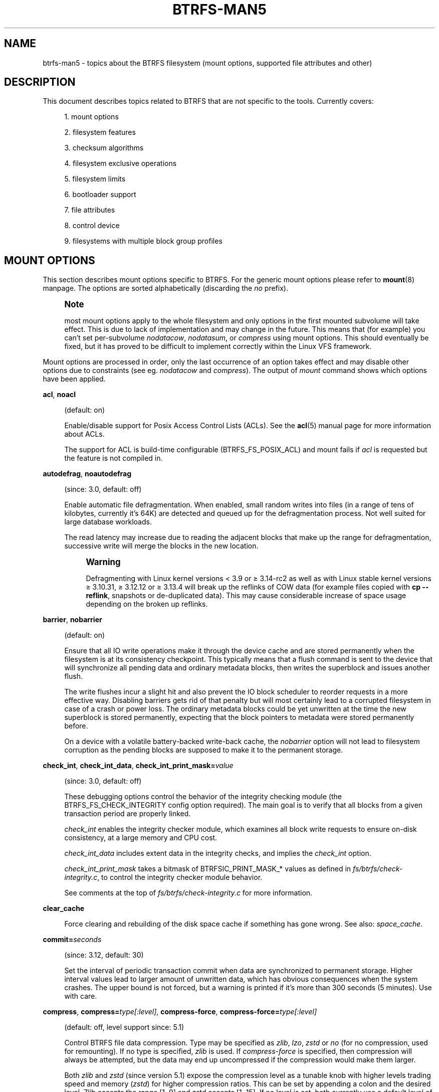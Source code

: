 '\" t
.\"     Title: btrfs-man5
.\"    Author: [FIXME: author] [see http://www.docbook.org/tdg5/en/html/author]
.\" Generator: DocBook XSL Stylesheets vsnapshot <http://docbook.sf.net/>
.\"      Date: 2021-02-05
.\"    Manual: \ \&
.\"    Source: \ \&
.\"  Language: English
.\"
.TH "BTRFS\-MAN5" "5" "2021\-02\-05" "\ \&" "\ \&"
.\" -----------------------------------------------------------------
.\" * Define some portability stuff
.\" -----------------------------------------------------------------
.\" ~~~~~~~~~~~~~~~~~~~~~~~~~~~~~~~~~~~~~~~~~~~~~~~~~~~~~~~~~~~~~~~~~
.\" http://bugs.debian.org/507673
.\" http://lists.gnu.org/archive/html/groff/2009-02/msg00013.html
.\" ~~~~~~~~~~~~~~~~~~~~~~~~~~~~~~~~~~~~~~~~~~~~~~~~~~~~~~~~~~~~~~~~~
.ie \n(.g .ds Aq \(aq
.el       .ds Aq '
.\" -----------------------------------------------------------------
.\" * set default formatting
.\" -----------------------------------------------------------------
.\" disable hyphenation
.nh
.\" disable justification (adjust text to left margin only)
.ad l
.\" -----------------------------------------------------------------
.\" * MAIN CONTENT STARTS HERE *
.\" -----------------------------------------------------------------


.SH "NAME"
btrfs-man5 \- topics about the BTRFS filesystem (mount options, supported file attributes and other)
.SH "DESCRIPTION"

.sp
This document describes topics related to BTRFS that are not specific to the tools\&. Currently covers:

.sp
.RS 4
.ie n \{\
\h'-04' 1.\h'+01'\c
.\}
.el \{\
.sp -1
.IP "  1." 4.2
.\}

mount options
.RE
.sp
.RS 4
.ie n \{\
\h'-04' 2.\h'+01'\c
.\}
.el \{\
.sp -1
.IP "  2." 4.2
.\}

filesystem features
.RE
.sp
.RS 4
.ie n \{\
\h'-04' 3.\h'+01'\c
.\}
.el \{\
.sp -1
.IP "  3." 4.2
.\}

checksum algorithms
.RE
.sp
.RS 4
.ie n \{\
\h'-04' 4.\h'+01'\c
.\}
.el \{\
.sp -1
.IP "  4." 4.2
.\}

filesystem exclusive operations
.RE
.sp
.RS 4
.ie n \{\
\h'-04' 5.\h'+01'\c
.\}
.el \{\
.sp -1
.IP "  5." 4.2
.\}

filesystem limits
.RE
.sp
.RS 4
.ie n \{\
\h'-04' 6.\h'+01'\c
.\}
.el \{\
.sp -1
.IP "  6." 4.2
.\}

bootloader support
.RE
.sp
.RS 4
.ie n \{\
\h'-04' 7.\h'+01'\c
.\}
.el \{\
.sp -1
.IP "  7." 4.2
.\}

file attributes
.RE
.sp
.RS 4
.ie n \{\
\h'-04' 8.\h'+01'\c
.\}
.el \{\
.sp -1
.IP "  8." 4.2
.\}

control device
.RE
.sp
.RS 4
.ie n \{\
\h'-04' 9.\h'+01'\c
.\}
.el \{\
.sp -1
.IP "  9." 4.2
.\}

filesystems with multiple block group profiles
.RE

.SH "MOUNT OPTIONS"

.sp
This section describes mount options specific to BTRFS\&. For the generic mount options please refer to \fBmount\fR(8) manpage\&. The options are sorted alphabetically (discarding the \fIno\fR prefix)\&.
.if n \{\
.sp
.\}
.RS 4
.it 1 an-trap
.nr an-no-space-flag 1
.nr an-break-flag 1
.br
.ps +1
\fBNote\fR
.ps -1
.br
.sp
most mount options apply to the whole filesystem and only options in the first mounted subvolume will take effect\&. This is due to lack of implementation and may change in the future\&. This means that (for example) you can\(cqt set per\-subvolume \fInodatacow\fR, \fInodatasum\fR, or \fIcompress\fR using mount options\&. This should eventually be fixed, but it has proved to be difficult to implement correctly within the Linux VFS framework\&.
.sp .5v
.RE
.sp
Mount options are processed in order, only the last occurrence of an option takes effect and may disable other options due to constraints (see eg\&. \fInodatacow\fR and \fIcompress\fR)\&. The output of \fImount\fR command shows which options have been applied\&.


.PP
\fBacl\fR, \fBnoacl\fR
.RS 4




(default: on)
.sp

Enable/disable support for Posix Access Control Lists (ACLs)\&. See the
\fBacl\fR(5) manual page for more information about ACLs\&.
.sp

The support for ACL is build\-time configurable (BTRFS_FS_POSIX_ACL) and mount fails if
\fIacl\fR
is requested but the feature is not compiled in\&.

.RE
.PP
\fBautodefrag\fR, \fBnoautodefrag\fR
.RS 4




(since: 3\&.0, default: off)
.sp

Enable automatic file defragmentation\&. When enabled, small random writes into files (in a range of tens of kilobytes, currently it\(cqs 64K) are detected and queued up for the defragmentation process\&. Not well suited for large database workloads\&.
.sp

The read latency may increase due to reading the adjacent blocks that make up the range for defragmentation, successive write will merge the blocks in the new location\&.
.if n \{\
.sp
.\}
.RS 4
.it 1 an-trap
.nr an-no-space-flag 1
.nr an-break-flag 1
.br
.ps +1
\fBWarning\fR
.ps -1
.br

Defragmenting with Linux kernel versions < 3\&.9 or \(>= 3\&.14\-rc2 as well as with Linux stable kernel versions \(>= 3\&.10\&.31, \(>= 3\&.12\&.12 or \(>= 3\&.13\&.4 will break up the reflinks of COW data (for example files copied with
\fBcp \-\-reflink\fR, snapshots or de\-duplicated data)\&. This may cause considerable increase of space usage depending on the broken up reflinks\&.
.sp .5v
.RE
.RE
.PP
\fBbarrier\fR, \fBnobarrier\fR
.RS 4




(default: on)
.sp

Ensure that all IO write operations make it through the device cache and are stored permanently when the filesystem is at its consistency checkpoint\&. This typically means that a flush command is sent to the device that will synchronize all pending data and ordinary metadata blocks, then writes the superblock and issues another flush\&.
.sp

The write flushes incur a slight hit and also prevent the IO block scheduler to reorder requests in a more effective way\&. Disabling barriers gets rid of that penalty but will most certainly lead to a corrupted filesystem in case of a crash or power loss\&. The ordinary metadata blocks could be yet unwritten at the time the new superblock is stored permanently, expecting that the block pointers to metadata were stored permanently before\&.
.sp

On a device with a volatile battery\-backed write\-back cache, the
\fInobarrier\fR
option will not lead to filesystem corruption as the pending blocks are supposed to make it to the permanent storage\&.

.RE
.PP
\fBcheck_int\fR, \fBcheck_int_data\fR, \fBcheck_int_print_mask=\fR\fB\fIvalue\fR\fR
.RS 4





(since: 3\&.0, default: off)
.sp

These debugging options control the behavior of the integrity checking module (the BTRFS_FS_CHECK_INTEGRITY config option required)\&. The main goal is to verify that all blocks from a given transaction period are properly linked\&.
.sp

\fIcheck_int\fR
enables the integrity checker module, which examines all block write requests to ensure on\-disk consistency, at a large memory and CPU cost\&.
.sp

\fIcheck_int_data\fR
includes extent data in the integrity checks, and implies the
\fIcheck_int\fR
option\&.
.sp

\fIcheck_int_print_mask\fR
takes a bitmask of BTRFSIC_PRINT_MASK_* values as defined in
\fIfs/btrfs/check\-integrity\&.c\fR, to control the integrity checker module behavior\&.
.sp

See comments at the top of
\fIfs/btrfs/check\-integrity\&.c\fR
for more information\&.

.RE
.PP
\fBclear_cache\fR
.RS 4



Force clearing and rebuilding of the disk space cache if something has gone wrong\&. See also:
\fIspace_cache\fR\&.

.RE
.PP
\fBcommit=\fR\fB\fIseconds\fR\fR
.RS 4



(since: 3\&.12, default: 30)
.sp

Set the interval of periodic transaction commit when data are synchronized to permanent storage\&. Higher interval values lead to larger amount of unwritten data, which has obvious consequences when the system crashes\&. The upper bound is not forced, but a warning is printed if it\(cqs more than 300 seconds (5 minutes)\&. Use with care\&.

.RE
.PP
\fBcompress\fR, \fBcompress=\fR\fB\fItype[:level]\fR\fR, \fBcompress\-force\fR, \fBcompress\-force=\fR\fB\fItype[:level]\fR\fR
.RS 4






(default: off, level support since: 5\&.1)
.sp

Control BTRFS file data compression\&. Type may be specified as
\fIzlib\fR,
\fIlzo\fR,
\fIzstd\fR
or
\fIno\fR
(for no compression, used for remounting)\&. If no type is specified,
\fIzlib\fR
is used\&. If
\fIcompress\-force\fR
is specified, then compression will always be attempted, but the data may end up uncompressed if the compression would make them larger\&.
.sp

Both
\fIzlib\fR
and
\fIzstd\fR
(since version 5\&.1) expose the compression level as a tunable knob with higher levels trading speed and memory (\fIzstd\fR) for higher compression ratios\&. This can be set by appending a colon and the desired level\&. Zlib accepts the range [1, 9] and zstd accepts [1, 15]\&. If no level is set, both currently use a default level of 3\&. The value 0 is an alias for the default level\&.
.sp

Otherwise some simple heuristics are applied to detect an incompressible file\&. If the first blocks written to a file are not compressible, the whole file is permanently marked to skip compression\&. As this is too simple, the
\fIcompress\-force\fR
is a workaround that will compress most of the files at the cost of some wasted CPU cycles on failed attempts\&. Since kernel 4\&.15, a set of heuristic algorithms have been improved by using frequency sampling, repeated pattern detection and Shannon entropy calculation to avoid that\&.
.if n \{\
.sp
.\}
.RS 4
.it 1 an-trap
.nr an-no-space-flag 1
.nr an-break-flag 1
.br
.ps +1
\fBNote\fR
.ps -1
.br

If compression is enabled,
\fInodatacow\fR
and
\fInodatasum\fR
are disabled\&.
.sp .5v
.RE
.RE
.PP
\fBdatacow\fR, \fBnodatacow\fR
.RS 4




(default: on)
.sp

Enable data copy\-on\-write for newly created files\&.
\fINodatacow\fR
implies
\fInodatasum\fR, and disables
\fIcompression\fR\&. All files created under
\fInodatacow\fR
are also set the NOCOW file attribute (see
\fBchattr\fR(1))\&.
.if n \{\
.sp
.\}
.RS 4
.it 1 an-trap
.nr an-no-space-flag 1
.nr an-break-flag 1
.br
.ps +1
\fBNote\fR
.ps -1
.br

If
\fInodatacow\fR
or
\fInodatasum\fR
are enabled, compression is disabled\&.
.sp .5v
.RE
Updates in\-place improve performance for workloads that do frequent overwrites, at the cost of potential partial writes, in case the write is interrupted (system crash, device failure)\&.

.RE
.PP
\fBdatasum\fR, \fBnodatasum\fR
.RS 4




(default: on)
.sp

Enable data checksumming for newly created files\&.
\fIDatasum\fR
implies
\fIdatacow\fR, ie\&. the normal mode of operation\&. All files created under
\fInodatasum\fR
inherit the "no checksums" property, however there\(cqs no corresponding file attribute (see
\fBchattr\fR(1))\&.
.if n \{\
.sp
.\}
.RS 4
.it 1 an-trap
.nr an-no-space-flag 1
.nr an-break-flag 1
.br
.ps +1
\fBNote\fR
.ps -1
.br

If
\fInodatacow\fR
or
\fInodatasum\fR
are enabled, compression is disabled\&.
.sp .5v
.RE
There is a slight performance gain when checksums are turned off, the corresponding metadata blocks holding the checksums do not need to updated\&. The cost of checksumming of the blocks in memory is much lower than the IO, modern CPUs feature hardware support of the checksumming algorithm\&.

.RE
.PP
\fBdegraded\fR
.RS 4



(default: off)
.sp

Allow mounts with less devices than the RAID profile constraints require\&. A read\-write mount (or remount) may fail when there are too many devices missing, for example if a stripe member is completely missing from RAID0\&.
.sp

Since 4\&.14, the constraint checks have been improved and are verified on the chunk level, not an the device level\&. This allows degraded mounts of filesystems with mixed RAID profiles for data and metadata, even if the device number constraints would not be satisfied for some of the profiles\&.
.sp

Example: metadata \(em raid1, data \(em single, devices \(em /dev/sda, /dev/sdb
.sp

Suppose the data are completely stored on
\fIsda\fR, then missing
\fIsdb\fR
will not prevent the mount, even if 1 missing device would normally prevent (any)
\fIsingle\fR
profile to mount\&. In case some of the data chunks are stored on
\fIsdb\fR, then the constraint of single/data is not satisfied and the filesystem cannot be mounted\&.

.RE
.PP
\fBdevice=\fR\fB\fIdevicepath\fR\fR
.RS 4



Specify a path to a device that will be scanned for BTRFS filesystem during mount\&. This is usually done automatically by a device manager (like udev) or using the
\fBbtrfs device scan\fR
command (eg\&. run from the initial ramdisk)\&. In cases where this is not possible the
\fIdevice\fR
mount option can help\&.
.if n \{\
.sp
.\}
.RS 4
.it 1 an-trap
.nr an-no-space-flag 1
.nr an-break-flag 1
.br
.ps +1
\fBNote\fR
.ps -1
.br

booting eg\&. a RAID1 system may fail even if all filesystem\(cqs
\fIdevice\fR
paths are provided as the actual device nodes may not be discovered by the system at that point\&.
.sp .5v
.RE
.RE
.PP
\fBdiscard\fR, \fBdiscard=sync\fR, \fBdiscard=async\fR, \fBnodiscard\fR
.RS 4






(default: off, async support since: 5\&.6)
.sp

Enable discarding of freed file blocks\&. This is useful for SSD devices, thinly provisioned LUNs, or virtual machine images; however, every storage layer must support discard for it to work\&.
.sp

In the synchronous mode (\fIsync\fR
or without option value), lack of asynchronous queued TRIM on the backing device TRIM can severely degrade performance, because a synchronous TRIM operation will be attempted instead\&. Queued TRIM requires newer than SATA revision 3\&.1 chipsets and devices\&.
.sp

The asynchronous mode (\fIasync\fR) gathers extents in larger chunks before sending them to the devices for TRIM\&. The overhead and performance impact should be negligible compared to the previous mode and it\(cqs supposed to be the preferred mode if needed\&.
.sp

If it is not necessary to immediately discard freed blocks, then the
\fBfstrim\fR
tool can be used to discard all free blocks in a batch\&. Scheduling a TRIM during a period of low system activity will prevent latent interference with the performance of other operations\&. Also, a device may ignore the TRIM command if the range is too small, so running a batch discard has a greater probability of actually discarding the blocks\&.

.RE
.PP
\fBenospc_debug\fR, \fBnoenospc_debug\fR
.RS 4




(default: off)
.sp

Enable verbose output for some ENOSPC conditions\&. It\(cqs safe to use but can be noisy if the system reaches near\-full state\&.

.RE
.PP
\fBfatal_errors=\fR\fB\fIaction\fR\fR
.RS 4



(since: 3\&.4, default: bug)
.sp

Action to take when encountering a fatal error\&.

.PP
\fBbug\fR
.RS 4



\fIBUG()\fR
on a fatal error, the system will stay in the crashed state and may be still partially usable, but reboot is required for full operation

.RE
.PP
\fBpanic\fR
.RS 4



\fIpanic()\fR
on a fatal error, depending on other system configuration, this may be followed by a reboot\&. Please refer to the documentation of kernel boot parameters, eg\&.
\fIpanic\fR,
\fIoops\fR
or
\fIcrashkernel\fR\&.

.RE
.sp

.RE
.PP
\fBflushoncommit\fR, \fBnoflushoncommit\fR
.RS 4




(default: off)
.sp

This option forces any data dirtied by a write in a prior transaction to commit as part of the current commit, effectively a full filesystem sync\&.
.sp

This makes the committed state a fully consistent view of the file system from the application\(cqs perspective (i\&.e\&. it includes all completed file system operations)\&. This was previously the behavior only when a snapshot was created\&.
.sp

When off, the filesystem is consistent but buffered writes may last more than one transaction commit\&.

.RE
.PP
\fBfragment=\fR\fB\fItype\fR\fR
.RS 4



(depends on compile\-time option BTRFS_DEBUG, since: 4\&.4, default: off)
.sp

A debugging helper to intentionally fragment given
\fItype\fR
of block groups\&. The type can be
\fIdata\fR,
\fImetadata\fR
or
\fIall\fR\&. This mount option should not be used outside of debugging environments and is not recognized if the kernel config option
\fIBTRFS_DEBUG\fR
is not enabled\&.

.RE
.PP
\fBinode_cache\fR, \fBnoinode_cache\fR
.RS 4




(since: 3\&.0, default: off)
.sp

Enable free inode number caching\&. Not recommended to use unless files on your filesystem get assigned inode numbers that are approaching 264\&. Normally, new files in each subvolume get assigned incrementally (plus one from the last time) and are not reused\&. The mount option turns on caching of the existing inode numbers and reuse of inode numbers of deleted files\&.
.sp

This option may slow down your system at first run, or after mounting without the option\&.
.if n \{\
.sp
.\}
.RS 4
.it 1 an-trap
.nr an-no-space-flag 1
.nr an-break-flag 1
.br
.ps +1
\fBNote\fR
.ps -1
.br

Defaults to off due to a potential overflow problem when the free space checksums don\(cqt fit inside a single page\&.
.sp .5v
.RE
Don\(cqt use this option unless you really need it\&. The inode number limit on 64bit system is 264, which is practically enough for the whole filesystem lifetime\&. Due to implementation of linux VFS layer, the inode numbers on 32bit systems are only 32 bits wide\&. This lowers the limit significantly and makes it possible to reach it\&. In such case, this mount option will help\&. Alternatively, files with high inode numbers can be copied to a new subvolume which will effectively start the inode numbers from the beginning again\&.

.RE
.PP
\fBnologreplay\fR
.RS 4



(default: off, even read\-only)
.sp

The tree\-log contains pending updates to the filesystem until the full commit\&. The log is replayed on next mount, this can be disabled by this option\&. See also
\fItreelog\fR\&. Note that
\fInologreplay\fR
is the same as
\fInorecovery\fR\&.
.if n \{\
.sp
.\}
.RS 4
.it 1 an-trap
.nr an-no-space-flag 1
.nr an-break-flag 1
.br
.ps +1
\fBWarning\fR
.ps -1
.br

currently, the tree log is replayed even with a read\-only mount! To disable that behaviour, mount also with
\fInologreplay\fR\&.
.sp .5v
.RE
.RE
.PP
\fBmax_inline=\fR\fB\fIbytes\fR\fR
.RS 4



(default: min(2048, page size) )
.sp

Specify the maximum amount of space, that can be inlined in a metadata B\-tree leaf\&. The value is specified in bytes, optionally with a K suffix (case insensitive)\&. In practice, this value is limited by the filesystem block size (named
\fIsectorsize\fR
at mkfs time), and memory page size of the system\&. In case of sectorsize limit, there\(cqs some space unavailable due to leaf headers\&. For example, a 4k sectorsize, maximum size of inline data is about 3900 bytes\&.
.sp

Inlining can be completely turned off by specifying 0\&. This will increase data block slack if file sizes are much smaller than block size but will reduce metadata consumption in return\&.
.if n \{\
.sp
.\}
.RS 4
.it 1 an-trap
.nr an-no-space-flag 1
.nr an-break-flag 1
.br
.ps +1
\fBNote\fR
.ps -1
.br

the default value has changed to 2048 in kernel 4\&.6\&.
.sp .5v
.RE
.RE
.PP
\fBmetadata_ratio=\fR\fB\fIvalue\fR\fR
.RS 4



(default: 0, internal logic)
.sp

Specifies that 1 metadata chunk should be allocated after every
\fIvalue\fR
data chunks\&. Default behaviour depends on internal logic, some percent of unused metadata space is attempted to be maintained but is not always possible if there\(cqs not enough space left for chunk allocation\&. The option could be useful to override the internal logic in favor of the metadata allocation if the expected workload is supposed to be metadata intense (snapshots, reflinks, xattrs, inlined files)\&.

.RE
.PP
\fBnorecovery\fR
.RS 4



(since: 4\&.5, default: off)
.sp

Do not attempt any data recovery at mount time\&. This will disable
\fIlogreplay\fR
and avoids other write operations\&. Note that this option is the same as
\fInologreplay\fR\&.
.if n \{\
.sp
.\}
.RS 4
.it 1 an-trap
.nr an-no-space-flag 1
.nr an-break-flag 1
.br
.ps +1
\fBNote\fR
.ps -1
.br

The opposite option
\fIrecovery\fR
used to have different meaning but was changed for consistency with other filesystems, where
\fInorecovery\fR
is used for skipping log replay\&. BTRFS does the same and in general will try to avoid any write operations\&.
.sp .5v
.RE
.RE
.PP
\fBrescan_uuid_tree\fR
.RS 4



(since: 3\&.12, default: off)
.sp

Force check and rebuild procedure of the UUID tree\&. This should not normally be needed\&.

.RE
.PP
\fBskip_balance\fR
.RS 4



(since: 3\&.3, default: off)
.sp

Skip automatic resume of an interrupted balance operation\&. The operation can later be resumed with
\fBbtrfs balance resume\fR, or the paused state can be removed with
\fBbtrfs balance cancel\fR\&. The default behaviour is to resume an interrupted balance immediately after a volume is mounted\&.

.RE
.PP
\fBspace_cache\fR, \fBspace_cache=\fR\fB\fIversion\fR\fR, \fBnospace_cache\fR
.RS 4





(\fInospace_cache\fR
since: 3\&.2,
\fIspace_cache=v1\fR
and
\fIspace_cache=v2\fR
since 4\&.5, default:
\fIspace_cache=v1\fR)
.sp

Options to control the free space cache\&. The free space cache greatly improves performance when reading block group free space into memory\&. However, managing the space cache consumes some resources, including a small amount of disk space\&.
.sp

There are two implementations of the free space cache\&. The original one, referred to as
\fIv1\fR, is the safe default\&. The
\fIv1\fR
space cache can be disabled at mount time with
\fInospace_cache\fR
without clearing\&.
.sp

On very large filesystems (many terabytes) and certain workloads, the performance of the
\fIv1\fR
space cache may degrade drastically\&. The
\fIv2\fR
implementation, which adds a new B\-tree called the free space tree, addresses this issue\&. Once enabled, the
\fIv2\fR
space cache will always be used and cannot be disabled unless it is cleared\&. Use
\fIclear_cache,space_cache=v1\fR
or
\fIclear_cache,nospace_cache\fR
to do so\&. If
\fIv2\fR
is enabled, kernels without
\fIv2\fR
support will only be able to mount the filesystem in read\-only mode\&. The
\fBbtrfs\fR(8) command currently only has read\-only support for
\fIv2\fR\&. A read\-write command may be run on a
\fIv2\fR
filesystem by clearing the cache, running the command, and then remounting with
\fIspace_cache=v2\fR\&.
.sp

If a version is not explicitly specified, the default implementation will be chosen, which is
\fIv1\fR\&.

.RE
.PP
\fBssd\fR, \fBssd_spread\fR, \fBnossd\fR, \fBnossd_spread\fR
.RS 4






(default: SSD autodetected)
.sp

Options to control SSD allocation schemes\&. By default, BTRFS will enable or disable SSD optimizations depending on status of a device with respect to rotational or non\-rotational type\&. This is determined by the contents of
\fI/sys/block/DEV/queue/rotational\fR)\&. If it is 0, the
\fIssd\fR
option is turned on\&. The option
\fInossd\fR
will disable the autodetection\&.
.sp

The optimizations make use of the absence of the seek penalty that\(cqs inherent for the rotational devices\&. The blocks can be typically written faster and are not offloaded to separate threads\&.
.if n \{\
.sp
.\}
.RS 4
.it 1 an-trap
.nr an-no-space-flag 1
.nr an-break-flag 1
.br
.ps +1
\fBNote\fR
.ps -1
.br

Since 4\&.14, the block layout optimizations have been dropped\&. This used to help with first generations of SSD devices\&. Their FTL (flash translation layer) was not effective and the optimization was supposed to improve the wear by better aligning blocks\&. This is no longer true with modern SSD devices and the optimization had no real benefit\&. Furthermore it caused increased fragmentation\&. The layout tuning has been kept intact for the option
\fIssd_spread\fR\&.
.sp .5v
.RE
The
\fIssd_spread\fR
mount option attempts to allocate into bigger and aligned chunks of unused space, and may perform better on low\-end SSDs\&.
\fIssd_spread\fR
implies
\fIssd\fR, enabling all other SSD heuristics as well\&. The option
\fInossd\fR
will disable all SSD options while
\fInossd_spread\fR
only disables
\fIssd_spread\fR\&.

.RE
.PP
\fBsubvol=\fR\fB\fIpath\fR\fR
.RS 4



Mount subvolume from
\fIpath\fR
rather than the toplevel subvolume\&. The
\fIpath\fR
is always treated as relative to the toplevel subvolume\&. This mount option overrides the default subvolume set for the given filesystem\&.

.RE
.PP
\fBsubvolid=\fR\fB\fIsubvolid\fR\fR
.RS 4



Mount subvolume specified by a
\fIsubvolid\fR
number rather than the toplevel subvolume\&. You can use
\fBbtrfs subvolume list\fR
of
\fBbtrfs subvolume show\fR
to see subvolume ID numbers\&. This mount option overrides the default subvolume set for the given filesystem\&.
.if n \{\
.sp
.\}
.RS 4
.it 1 an-trap
.nr an-no-space-flag 1
.nr an-break-flag 1
.br
.ps +1
\fBNote\fR
.ps -1
.br

if both
\fIsubvolid\fR
and
\fIsubvol\fR
are specified, they must point at the same subvolume, otherwise the mount will fail\&.
.sp .5v
.RE
.RE
.PP
\fBthread_pool=\fR\fB\fInumber\fR\fR
.RS 4



(default: min(NRCPUS + 2, 8) )
.sp

The number of worker threads to start\&. NRCPUS is number of on\-line CPUs detected at the time of mount\&. Small number leads to less parallelism in processing data and metadata, higher numbers could lead to a performance hit due to increased locking contention, process scheduling, cache\-line bouncing or costly data transfers between local CPU memories\&.

.RE
.PP
\fBtreelog\fR, \fBnotreelog\fR
.RS 4




(default: on)
.sp

Enable the tree logging used for
\fIfsync\fR
and
\fIO_SYNC\fR
writes\&. The tree log stores changes without the need of a full filesystem sync\&. The log operations are flushed at sync and transaction commit\&. If the system crashes between two such syncs, the pending tree log operations are replayed during mount\&.
.if n \{\
.sp
.\}
.RS 4
.it 1 an-trap
.nr an-no-space-flag 1
.nr an-break-flag 1
.br
.ps +1
\fBWarning\fR
.ps -1
.br

currently, the tree log is replayed even with a read\-only mount! To disable that behaviour, also mount with
\fInologreplay\fR\&.
.sp .5v
.RE
The tree log could contain new files/directories, these would not exist on a mounted filesystem if the log is not replayed\&.

.RE
.PP
\fBusebackuproot\fR
.RS 4



(since: 4\&.6, default: off)
.sp

Enable autorecovery attempts if a bad tree root is found at mount time\&. Currently this scans a backup list of several previous tree roots and tries to use the first readable\&. This can be used with read\-only mounts as well\&.
.if n \{\
.sp
.\}
.RS 4
.it 1 an-trap
.nr an-no-space-flag 1
.nr an-break-flag 1
.br
.ps +1
\fBNote\fR
.ps -1
.br

This option has replaced
\fIrecovery\fR\&.
.sp .5v
.RE
.RE
.PP
\fBuser_subvol_rm_allowed\fR
.RS 4



(default: off)
.sp

Allow subvolumes to be deleted by their respective owner\&. Otherwise, only the root user can do that\&.
.if n \{\
.sp
.\}
.RS 4
.it 1 an-trap
.nr an-no-space-flag 1
.nr an-break-flag 1
.br
.ps +1
\fBNote\fR
.ps -1
.br

historically, any user could create a snapshot even if he was not owner of the source subvolume, the subvolume deletion has been restricted for that reason\&. The subvolume creation has been restricted but this mount option is still required\&. This is a usability issue\&. Since 4\&.18, the
\fBrmdir\fR(2) syscall can delete an empty subvolume just like an ordinary directory\&. Whether this is possible can be detected at runtime, see
\fIrmdir_subvol\fR
feature in
\fIFILESYSTEM FEATURES\fR\&.
.sp .5v
.RE
.RE
.SS "DEPRECATED MOUNT OPTIONS"

.sp
List of mount options that have been removed, kept for backward compatibility\&.


.PP
\fBrecovery\fR
.RS 4



(since: 3\&.2, default: off, deprecated since: 4\&.5)
.if n \{\
.sp
.\}
.RS 4
.it 1 an-trap
.nr an-no-space-flag 1
.nr an-break-flag 1
.br
.ps +1
\fBNote\fR
.ps -1
.br

this option has been replaced by
\fIusebackuproot\fR
and should not be used but will work on 4\&.5+ kernels\&.
.sp .5v
.RE
.RE

.SS "NOTES ON GENERIC MOUNT OPTIONS"

.sp
Some of the general mount options from \fBmount\fR(8) that affect BTRFS and are worth mentioning\&.


.PP
\fBnoatime\fR
.RS 4



under read intensive work\-loads, specifying
\fInoatime\fR
significantly improves performance because no new access time information needs to be written\&. Without this option, the default is
\fIrelatime\fR, which only reduces the number of inode atime updates in comparison to the traditional
\fIstrictatime\fR\&. The worst case for atime updates under
\fIrelatime\fR
occurs when many files are read whose atime is older than 24 h and which are freshly snapshotted\&. In that case the atime is updated
\fIand\fR
COW happens \- for each file \- in bulk\&. See also
\m[blue]\fBhttps://lwn\&.net/Articles/499293/\fR\m[]
\-
\fIAtime and btrfs: a bad combination? (LWN, 2012\-05\-31)\fR\&.
.sp

Note that
\fInoatime\fR
may break applications that rely on atime uptimes like the venerable Mutt (unless you use maildir mailboxes)\&.

.RE


.SH "FILESYSTEM FEATURES"

.sp
The basic set of filesystem features gets extended over time\&. The backward compatibility is maintained and the features are optional, need to be explicitly asked for so accidental use will not create incompatibilities\&.
.sp
There are several classes and the respective tools to manage the features:


.PP
at mkfs time only
.RS 4



This is namely for core structures, like the b\-tree nodesize or checksum algorithm, see
\fBmkfs\&.btrfs\fR(8) for more details\&.

.RE
.PP
after mkfs, on an unmounted filesystem
.RS 4



Features that may optimize internal structures or add new structures to support new functionality, see
\fBbtrfstune\fR(8)\&. The command
\fBbtrfs inspect\-internal dump\-super device\fR
will dump a superblock, you can map the value of
\fIincompat_flags\fR
to the features listed below

.RE
.PP
after mkfs, on a mounted filesystem
.RS 4



The features of a filesystem (with a given UUID) are listed in
\fB/sys/fs/btrfs/UUID/features/\fR, one file per feature\&. The status is stored inside the file\&. The value
\fI1\fR
is for enabled and active, while
\fI0\fR
means the feature was enabled at mount time but turned off afterwards\&.
.sp

Whether a particular feature can be turned on a mounted filesystem can be found in the directory
\fB/sys/fs/btrfs/features/\fR, one file per feature\&. The value
\fI1\fR
means the feature can be enabled\&.

.RE
.sp
List of features (see also \fBmkfs\&.btrfs\fR(8) section \fIFILESYSTEM FEATURES\fR):


.PP
\fBbig_metadata\fR
.RS 4



(since: 3\&.4)
.sp

the filesystem uses
\fInodesize\fR
for metadata blocks, this can be bigger than the page size

.RE
.PP
\fBcompress_lzo\fR
.RS 4



(since: 2\&.6\&.38)
.sp

the
\fIlzo\fR
compression has been used on the filesystem, either as a mount option or via
\fBbtrfs filesystem defrag\fR\&.

.RE
.PP
\fBcompress_zstd\fR
.RS 4



(since: 4\&.14)
.sp

the
\fIzstd\fR
compression has been used on the filesystem, either as a mount option or via
\fBbtrfs filesystem defrag\fR\&.

.RE
.PP
\fBdefault_subvol\fR
.RS 4



(since: 2\&.6\&.34)
.sp

the default subvolume has been set on the filesystem

.RE
.PP
\fBextended_iref\fR
.RS 4



(since: 3\&.7)
.sp

increased hardlink limit per file in a directory to 65536, older kernels supported a varying number of hardlinks depending on the sum of all file name sizes that can be stored into one metadata block

.RE
.PP
\fBfree_space_tree\fR
.RS 4



(since: 4\&.5)
.sp

free space representation using a dedicated b\-tree, successor of v1 space cache

.RE
.PP
\fBmetadata_uuid\fR
.RS 4



(since: 5\&.0)
.sp

the main filesystem UUID is the metadata_uuid, which stores the new UUID only in the superblock while all metadata blocks still have the UUID set at mkfs time, see
\fBbtrfstune\fR(8) for more

.RE
.PP
\fBmixed_backref\fR
.RS 4



(since: 2\&.6\&.31)
.sp

the last major disk format change, improved backreferences, now default

.RE
.PP
\fBmixed_groups\fR
.RS 4



(since: 2\&.6\&.37)
.sp

mixed data and metadata block groups, ie\&. the data and metadata are not separated and occupy the same block groups, this mode is suitable for small volumes as there are no constraints how the remaining space should be used (compared to the split mode, where empty metadata space cannot be used for data and vice versa)
.sp

on the other hand, the final layout is quite unpredictable and possibly highly fragmented, which means worse performance

.RE
.PP
\fBno_holes\fR
.RS 4



(since: 3\&.14)
.sp

improved representation of file extents where holes are not explicitly stored as an extent, saves a few percent of metadata if sparse files are used

.RE
.PP
\fBraid1c34\fR
.RS 4



(since: 5\&.5)
.sp

extended RAID1 mode with copies on 3 or 4 devices respectively

.RE
.PP
\fBraid56\fR
.RS 4



(since: 3\&.9)
.sp

the filesystem contains or contained a raid56 profile of block groups

.RE
.PP
\fBrmdir_subvol\fR
.RS 4



(since: 4\&.18)
.sp

indicate that
\fBrmdir\fR(2) syscall can delete an empty subvolume just like an ordinary directory\&. Note that this feature only depends on the kernel version\&.

.RE
.PP
\fBskinny_metadata\fR
.RS 4



(since: 3\&.10)
.sp

reduced\-size metadata for extent references, saves a few percent of metadata

.RE
.PP
\fBsupported_checksums\fR
.RS 4



(since: 5\&.5)
.sp

list of checksum algorithms supported by the kernel module, the respective modules or built\-in implementing the algorithms need to be present to mount the filesystem

.RE
.SS "SWAPFILE SUPPORT"

.sp
The swapfile is supported since kernel 5\&.0\&. Use \fBswapon\fR(8) to activate the swapfile\&. There are some limitations of the implementation in btrfs and linux swap subsystem:

.sp
.RS 4
.ie n \{\
\h'-04'\(bu\h'+03'\c
.\}
.el \{\
.sp -1
.IP \(bu 2.3
.\}

filesystem \- must be only single device
.RE
.sp
.RS 4
.ie n \{\
\h'-04'\(bu\h'+03'\c
.\}
.el \{\
.sp -1
.IP \(bu 2.3
.\}

filesystem \- must have only
\fIsingle\fR
data profile
.RE
.sp
.RS 4
.ie n \{\
\h'-04'\(bu\h'+03'\c
.\}
.el \{\
.sp -1
.IP \(bu 2.3
.\}

swapfile \- the containing subvolume cannot be snapshotted
.RE
.sp
.RS 4
.ie n \{\
\h'-04'\(bu\h'+03'\c
.\}
.el \{\
.sp -1
.IP \(bu 2.3
.\}

swapfile \- must be preallocated
.RE
.sp
.RS 4
.ie n \{\
\h'-04'\(bu\h'+03'\c
.\}
.el \{\
.sp -1
.IP \(bu 2.3
.\}

swapfile \- must be nodatacow (ie\&. also nodatasum)
.RE
.sp
.RS 4
.ie n \{\
\h'-04'\(bu\h'+03'\c
.\}
.el \{\
.sp -1
.IP \(bu 2.3
.\}

swapfile \- must not be compressed
.RE
.sp
The limitations come namely from the COW\-based design and mapping layer of blocks that allows the advanced features like relocation and multi\-device filesystems\&. However, the swap subsystem expects simpler mapping and no background changes of the file blocks once they\(cqve been attached to swap\&.
.sp
With active swapfiles, the following whole\-filesystem operations will skip swapfile extents or may fail:

.sp
.RS 4
.ie n \{\
\h'-04'\(bu\h'+03'\c
.\}
.el \{\
.sp -1
.IP \(bu 2.3
.\}

balance \- block groups with swapfile extents are skipped and reported, the rest will be processed normally
.RE
.sp
.RS 4
.ie n \{\
\h'-04'\(bu\h'+03'\c
.\}
.el \{\
.sp -1
.IP \(bu 2.3
.\}

resize grow \- unaffected
.RE
.sp
.RS 4
.ie n \{\
\h'-04'\(bu\h'+03'\c
.\}
.el \{\
.sp -1
.IP \(bu 2.3
.\}

resize shrink \- works as long as the extents are outside of the shrunk range
.RE
.sp
.RS 4
.ie n \{\
\h'-04'\(bu\h'+03'\c
.\}
.el \{\
.sp -1
.IP \(bu 2.3
.\}

device add \- a new device does not interfere with existing swapfile and this operation will work, though no new swapfile can be activated afterwards
.RE
.sp
.RS 4
.ie n \{\
\h'-04'\(bu\h'+03'\c
.\}
.el \{\
.sp -1
.IP \(bu 2.3
.\}

device delete \- if the device has been added as above, it can be also deleted
.RE
.sp
.RS 4
.ie n \{\
\h'-04'\(bu\h'+03'\c
.\}
.el \{\
.sp -1
.IP \(bu 2.3
.\}

device replace \- ditto
.RE
.sp
When there are no active swapfiles and a whole\-filesystem exclusive operation is running (ie\&. balance, device delete, shrink), the swapfiles cannot be temporarily activated\&. The operation must finish first\&.

.sp
.if n \{\
.RS 4
.\}
.nf
# truncate \-s 0 swapfile
# chattr +C swapfile
# fallocate \-l 2G swapfile
# chmod 0600 swapfile
# mkswap swapfile
# swapon swapfile
.fi
.if n \{\
.RE
.\}
.sp


.SH "CHECKSUM ALGORITHMS"

.sp
There are several checksum algorithms supported\&. The default and backward compatible is \fIcrc32c\fR\&. Since kernel 5\&.5 there are three more with different characteristics and trade\-offs regarding speed and strength\&. The following list may help you to decide which one to select\&.


.PP
\fBCRC32C\fR (32bit digest)
.RS 4



default, best backward compatibility, very fast, modern CPUs have instruction\-level support, not collision\-resistant but still good error detection capabilities

.RE
.PP
\fBXXHASH\fR (64bit digest)
.RS 4



can be used as CRC32C successor, very fast, optimized for modern CPUs utilizing instruction pipelining, good collision resistance and error detection

.RE
.PP
\fBSHA256\fR (256bit digest)
.RS 4



a cryptographic\-strength hash, relatively slow but with possible CPU instruction acceleration or specialized hardware cards, FIPS certified and in wide use

.RE
.PP
\fBBLAKE2b\fR (256bit digest)
.RS 4



a cryptographic\-strength hash, relatively fast with possible CPU acceleration using SIMD extensions, not standardized but based on BLAKE which was a SHA3 finalist, in wide use, the algorithm used is BLAKE2b\-256 that\(cqs optimized for 64bit platforms

.RE
.sp
The \fIdigest size\fR affects overall size of data block checksums stored in the filesystem\&. The metadata blocks have a fixed area up to 256bits (32 bytes), so there\(cqs no increase\&. Each data block has a separate checksum stored, with additional overhead of the b\-tree leaves\&.
.sp
Approximate relative performance of the algorithms, measured against CRC32C using reference software implementations on a 3\&.5GHz intel CPU:
.sp
[ cols="^,>,>",width="50%" ]
.TS
allbox tab(:);
lt lt lt
lt lt lt
lt lt lt
lt lt lt
lt lt lt.
T{
.sp
\fBDigest\fR
T}:T{
.sp
\fBCycles/4KiB\fR
T}:T{
.sp
\fBRatio\fR
T}
T{
.sp
CRC32C
T}:T{
.sp
1700
T}:T{
.sp
1\&.00
T}
T{
.sp
XXHASH
T}:T{
.sp
2500
T}:T{
.sp
1\&.44
T}
T{
.sp
SHA256
T}:T{
.sp
105000
T}:T{
.sp
61
T}
T{
.sp
BLAKE2b
T}:T{
.sp
22000
T}:T{
.sp
13
T}
.TE
.sp 1

.SH "FILESYSTEM EXCLUSIVE OPERATIONS"

.sp
There are several operations that affect the whole filesystem and cannot be run in parallel\&. Attempt to start one while another is running will fail\&.
.sp
Since kernel 5\&.10 the currently running operation can be obtained from \fB/sys/fs/UUID/exclusive_operation\fR with following values and operations:

.sp
.RS 4
.ie n \{\
\h'-04'\(bu\h'+03'\c
.\}
.el \{\
.sp -1
.IP \(bu 2.3
.\}

balance
.RE
.sp
.RS 4
.ie n \{\
\h'-04'\(bu\h'+03'\c
.\}
.el \{\
.sp -1
.IP \(bu 2.3
.\}

device add
.RE
.sp
.RS 4
.ie n \{\
\h'-04'\(bu\h'+03'\c
.\}
.el \{\
.sp -1
.IP \(bu 2.3
.\}

device delete
.RE
.sp
.RS 4
.ie n \{\
\h'-04'\(bu\h'+03'\c
.\}
.el \{\
.sp -1
.IP \(bu 2.3
.\}

device replace
.RE
.sp
.RS 4
.ie n \{\
\h'-04'\(bu\h'+03'\c
.\}
.el \{\
.sp -1
.IP \(bu 2.3
.\}

resize
.RE
.sp
.RS 4
.ie n \{\
\h'-04'\(bu\h'+03'\c
.\}
.el \{\
.sp -1
.IP \(bu 2.3
.\}

swapfile activate
.RE
.sp
.RS 4
.ie n \{\
\h'-04'\(bu\h'+03'\c
.\}
.el \{\
.sp -1
.IP \(bu 2.3
.\}

none
.RE
.sp
Enqueuing is supported for several btrfs subcommands so they can be started at once and then serialized\&.

.SH "FILESYSTEM LIMITS"



.PP
maximum file name length
.RS 4



255

.RE
.PP
maximum symlink target length
.RS 4



depends on the
\fInodesize\fR
value, for 4k it\(cqs 3949 bytes, for larger nodesize it\(cqs 4095 due to the system limit PATH_MAX
.sp

The symlink target may not be a valid path, ie\&. the path name components can exceed the limits (NAME_MAX), there\(cqs no content validation at
\fBsymlink\fR(3) creation\&.

.RE
.PP
maximum number of inodes
.RS 4



264
but depends on the available metadata space as the inodes are created dynamically

.RE
.PP
inode numbers
.RS 4



minimum number: 256 (for subvolumes), regular files and directories: 257

.RE
.PP
maximum file length
.RS 4



inherent limit of btrfs is 264
(16 EiB) but the linux VFS limit is 263
(8 EiB)

.RE
.PP
maximum number of subvolumes
.RS 4



the subvolume ids can go up to 264
but the number of actual subvolumes depends on the available metadata space, the space consumed by all subvolume metadata includes bookkeeping of shared extents can be large (MiB, GiB)

.RE
.PP
maximum number of hardlinks of a file in a directory
.RS 4



65536 when the
\fBextref\fR
feature is turned on during mkfs (default), roughly 100 otherwise

.RE
.PP
minimum filesystem size
.RS 4



the minimal size of each device depends on the
\fImixed\-bg\fR
feature, without that (the default) it\(cqs about 109MiB, with mixed\-bg it\(cqs is 16MiB

.RE

.SH "BOOTLOADER SUPPORT"

.sp
GRUB2 (\m[blue]\fBhttps://www\&.gnu\&.org/software/grub\fR\m[]) has the most advanced support of booting from BTRFS with respect to features\&.
.sp
U\-boot (\m[blue]\fBhttps://www\&.denx\&.de/wiki/U\-Boot/\fR\m[]) has decent support for booting but not all BTRFS features are implemented, check the documentation\&.
.sp
EXTLINUX (from the \m[blue]\fBhttps://syslinux\&.org\fR\m[] project) can boot but does not support all features\&. Please check the upstream documentation before you use it\&.
.sp
The first 1MiB on each device is unused with the exception of primary superblock that is on the offset 64KiB and spans 4KiB\&.

.SH "FILE ATTRIBUTES"

.sp
The btrfs filesystem supports setting file attributes or flags\&. Note there are old and new interfaces, with confusing names\&. The following list should clarify that:

.sp
.RS 4
.ie n \{\
\h'-04'\(bu\h'+03'\c
.\}
.el \{\
.sp -1
.IP \(bu 2.3
.\}

\fIattributes\fR:
\fBchattr\fR(1) or
\fBlsattr\fR(1) utilities (the ioctls are FS_IOC_GETFLAGS and FS_IOC_SETFLAGS), due to the ioctl names the attributes are also called flags
.RE
.sp
.RS 4
.ie n \{\
\h'-04'\(bu\h'+03'\c
.\}
.el \{\
.sp -1
.IP \(bu 2.3
.\}

\fIxflags\fR: to distinguish from the previous, it\(cqs extended flags, with tunable bits similar to the attributes but extensible and new bits will be added in the future (the ioctls are FS_IOC_FSGETXATTR and FS_IOC_FSSETXATTR but they are not related to extended attributes that are also called xattrs), there\(cqs no standard tool to change the bits, there\(cqs support in
\fBxfs_io\fR(8) as command
\fBxfs_io \-c chattr\fR
.RE
.SS "ATTRIBUTES"



.PP
\fBa\fR
.RS 4



\fIappend only\fR, new writes are always written at the end of the file

.RE
.PP
\fBA\fR
.RS 4



\fIno atime updates\fR

.RE
.PP
\fBc\fR
.RS 4



\fIcompress data\fR, all data written after this attribute is set will be compressed\&. Please note that compression is also affected by the mount options or the parent directory attributes\&.
.sp

When set on a directory, all newly created files will inherit this attribute\&.

.RE
.PP
\fBC\fR
.RS 4



\fIno copy\-on\-write\fR, file data modifications are done in\-place
.sp

When set on a directory, all newly created files will inherit this attribute\&.
.if n \{\
.sp
.\}
.RS 4
.it 1 an-trap
.nr an-no-space-flag 1
.nr an-break-flag 1
.br
.ps +1
\fBNote\fR
.ps -1
.br

due to implementation limitations, this flag can be set/unset only on empty files\&.
.sp .5v
.RE
.RE
.PP
\fBd\fR
.RS 4



\fIno dump\fR, makes sense with 3rd party tools like
\fBdump\fR(8), on BTRFS the attribute can be set/unset but no other special handling is done

.RE
.PP
\fBD\fR
.RS 4



\fIsynchronous directory updates\fR, for more details search
\fBopen\fR(2) for
\fIO_SYNC\fR
and
\fIO_DSYNC\fR

.RE
.PP
\fBi\fR
.RS 4



\fIimmutable\fR, no file data and metadata changes allowed even to the root user as long as this attribute is set (obviously the exception is unsetting the attribute)

.RE
.PP
\fBS\fR
.RS 4



\fIsynchronous updates\fR, for more details search
\fBopen\fR(2) for
\fIO_SYNC\fR
and
\fIO_DSYNC\fR

.RE
.PP
\fBX\fR
.RS 4



\fIno compression\fR, permanently turn off compression on the given file\&. Any compression mount options will not affect this file\&.
.sp

When set on a directory, all newly created files will inherit this attribute\&.

.RE
.sp
No other attributes are supported\&. For the complete list please refer to the \fBchattr\fR(1) manual page\&.

.SS "XFLAGS"

.sp
There\(cqs overlap of letters assigned to the bits with the attributes, this list refers to what \fBxfs_io\fR(8) provides:


.PP
\fBi\fR
.RS 4



\fIimmutable\fR, same as the attribute

.RE
.PP
\fBa\fR
.RS 4



\fIappend only\fR, same as the attribute

.RE
.PP
\fBs\fR
.RS 4



\fIsynchronous updates\fR, same as the attribute
\fIS\fR

.RE
.PP
\fBA\fR
.RS 4



\fIno atime updates\fR, same as the attribute

.RE
.PP
\fBd\fR
.RS 4



\fIno dump\fR, same as the attribute

.RE


.SH "CONTROL DEVICE"

.sp
There\(cqs a character special device \fB/dev/btrfs\-control\fR with major and minor numbers 10 and 234 (the device can be found under the \fImisc\fR category)\&.

.sp
.if n \{\
.RS 4
.\}
.nf
$ ls \-l /dev/btrfs\-control
crw\-\-\-\-\-\-\- 1 root root 10, 234 Jan  1 12:00 /dev/btrfs\-control
.fi
.if n \{\
.RE
.\}
.sp
The device accepts some ioctl calls that can perform following actions on the filesystem module:

.sp
.RS 4
.ie n \{\
\h'-04'\(bu\h'+03'\c
.\}
.el \{\
.sp -1
.IP \(bu 2.3
.\}

scan devices for btrfs filesystem (ie\&. to let multi\-device filesystems mount automatically) and register them with the kernel module
.RE
.sp
.RS 4
.ie n \{\
\h'-04'\(bu\h'+03'\c
.\}
.el \{\
.sp -1
.IP \(bu 2.3
.\}

similar to scan, but also wait until the device scanning process is finished for a given filesystem
.RE
.sp
.RS 4
.ie n \{\
\h'-04'\(bu\h'+03'\c
.\}
.el \{\
.sp -1
.IP \(bu 2.3
.\}

get the supported features (can be also found under
\fI/sys/fs/btrfs/features\fR)
.RE
.sp
The device is usually created by a system device node manager (eg\&. udev), but can be created manually:

.sp
.if n \{\
.RS 4
.\}
.nf
# mknod \-\-mode=600 /dev/btrfs\-control c 10 234
.fi
.if n \{\
.RE
.\}
.sp
The control device is not strictly required but the device scanning will not work and a workaround would need to be used to mount a multi\-device filesystem\&. The mount option \fIdevice\fR can trigger the device scanning during mount\&.

.SH "FILESYSTEM WITH MULTIPLE PROFILES"

.sp
It is possible that a btrfs filesystem contains multiple block group profiles of the same type\&. This could happen when a profile conversion using balance filters is interrupted (see \fBbtrfs\-balance\fR(8))\&. Some \fIbtrfs\fR commands perform a test to detect this kind of condition and print a warning like this:

.sp
.if n \{\
.RS 4
.\}
.nf
WARNING: Multiple block group profiles detected, see \*(Aqman btrfs(5)\*(Aq\&.
WARNING:   Data: single, raid1
WARNING:   Metadata: single, raid1
.fi
.if n \{\
.RE
.\}
.sp
The corresponding output of \fBbtrfs filesystem df\fR might look like:

.sp
.if n \{\
.RS 4
.\}
.nf
WARNING: Multiple block group profiles detected, see \*(Aqman btrfs(5)\*(Aq\&.
WARNING:   Data: single, raid1
WARNING:   Metadata: single, raid1
Data, RAID1: total=832\&.00MiB, used=0\&.00B
Data, single: total=1\&.63GiB, used=0\&.00B
System, single: total=4\&.00MiB, used=16\&.00KiB
Metadata, single: total=8\&.00MiB, used=112\&.00KiB
Metadata, RAID1: total=64\&.00MiB, used=32\&.00KiB
GlobalReserve, single: total=16\&.25MiB, used=0\&.00B
.fi
.if n \{\
.RE
.\}
.sp
There\(cqs more than one line for type \fIData\fR and \fIMetadata\fR, while the profiles are \fIsingle\fR and \fIRAID1\fR\&.
.sp
This state of the filesystem OK but most likely needs the user/administrator to take an action and finish the interrupted tasks\&. This cannot be easily done automatically, also the user knows the expected final profiles\&.
.sp
In the example above, the filesystem started as a single device and \fIsingle\fR block group profile\&. Then another device was added, followed by balance with \fIconvert=raid1\fR but for some reason hasn\(cqt finished\&. Restarting the balance with \fIconvert=raid1\fR will continue and end up with filesystem with all block group profiles \fIRAID1\fR\&.
.if n \{\
.sp
.\}
.RS 4
.it 1 an-trap
.nr an-no-space-flag 1
.nr an-break-flag 1
.br
.ps +1
\fBNote\fR
.ps -1
.br
.sp
If you\(cqre familiar with balance filters, you can use \fIconvert=raid1,profiles=single,soft\fR, which will take only the unconverted \fIsingle\fR profiles and convert them to \fIraid1\fR\&. This may speed up the conversion as it would not try to rewrite the already convert \fIraid1\fR profiles\&.
.sp .5v
.RE
.sp
Having just one profile is desired as this also clearly defines the profile of newly allocated block groups, otherwise this depends on internal allocation policy\&. When there are multiple profiles present, the order of selection is RAID6, RAID5, RAID10, RAID1, RAID0 as long as the device number constraints are satisfied\&.
.sp
Commands that print the warning were chosen so they\(cqre brought to user attention when the filesystem state is being changed in that regard\&. This is: \fIdevice add\fR, \fIdevice delete\fR, \fIbalance cancel\fR, \fIbalance pause\fR\&. Commands that report space usage: \fIfilesystem df\fR, \fIdevice usage\fR\&. The command \fIfilesystem usage\fR provides a line in the overall summary:

.sp
.if n \{\
.RS 4
.\}
.nf
    Multiple profiles:                 yes (data, metadata)
.fi
.if n \{\
.RE
.\}
.sp

.SH "SEE ALSO"

.sp
\fBacl\fR(5), \fBbtrfs\fR(8), \fBchattr\fR(1), \fBfstrim\fR(8), \fBioctl\fR(2), \fBmkfs\&.btrfs\fR(8), \fBmount\fR(8), \fBswapon\fR(8)


